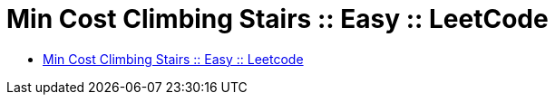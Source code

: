 = Min Cost Climbing Stairs :: Easy :: LeetCode
:page-tags: dynamic-programming array list

* link:https://leetcode.com/problems/min-cost-climbing-stairs/[Min Cost Climbing Stairs :: Easy :: Leetcode^]

